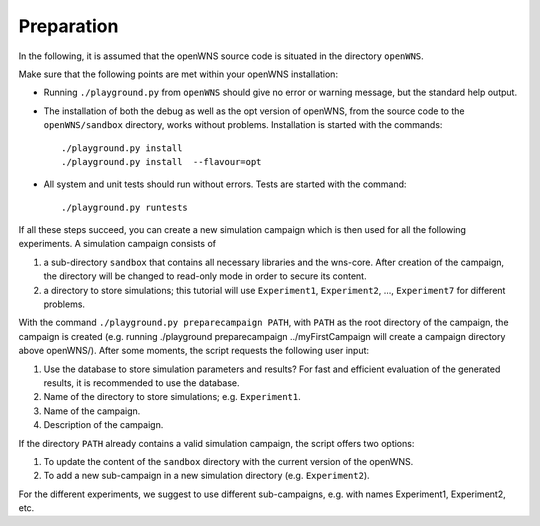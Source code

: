 ===========
Preparation
===========

In the following, it is assumed that the openWNS source code is
situated in the directory ``openWNS``.

Make sure that the following points are met within your openWNS
installation:

* Running ``./playground.py`` from ``openWNS`` should give no error or
  warning message, but the standard help output.

* The installation of both the debug as well as the opt version of
  openWNS, from the source code to the ``openWNS/sandbox`` directory,
  works without problems. Installation is started with the commands::

 	./playground.py install
	./playground.py install  --flavour=opt

* All system and unit tests should run without errors. Tests are
  started with the command::

  	./playground.py runtests

If all these steps succeed, you can create a new simulation campaign
which is then used for all the following experiments. A simulation
campaign consists of

#. a sub-directory ``sandbox`` that contains all necessary libraries
   and the wns-core. After creation of the campaign, the directory
   will be changed to read-only mode in order to secure its content.
#. a directory to store simulations; this tutorial will use 
   ``Experiment1``, ``Experiment2``, ..., ``Experiment7`` for different problems.

With the command ``./playground.py preparecampaign PATH``, with
``PATH`` as the root directory of the campaign, the campaign is created 
(e.g. running ./playground preparecampaign ../myFirstCampaign will create a campaign directory above openWNS/). 
After some moments, the script requests the following user input:

#. Use the database to store simulation parameters and results? For
   fast and efficient evaluation of the generated results, it is
   recommended to use the database.
#. Name of the directory to store
   simulations; e.g. ``Experiment1``.
#. Name of the campaign.
#. Description of the campaign.

If the directory ``PATH`` already contains a valid simulation campaign, the script offers two options:

#. To update the content of the ``sandbox`` directory with the current version of the openWNS.
#. To add a new sub-campaign in a new simulation directory (e.g. ``Experiment2``).

For the different experiments, we suggest to use different
sub-campaigns, e.g. with names Experiment1, Experiment2, etc.
